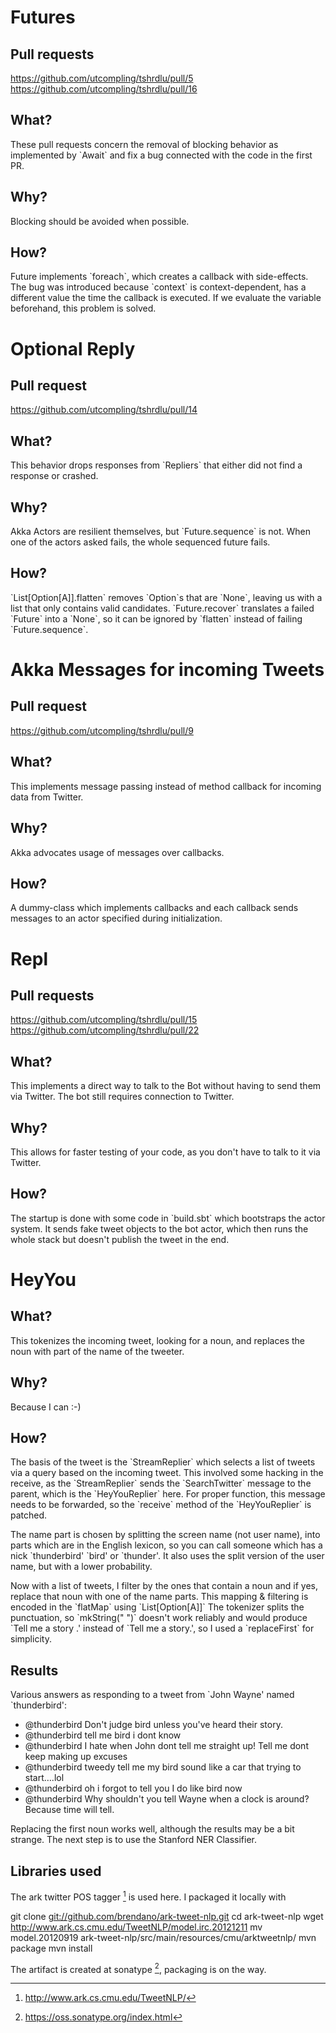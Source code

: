 * Futures
** Pull requests
https://github.com/utcompling/tshrdlu/pull/5
https://github.com/utcompling/tshrdlu/pull/16

** What?
These pull requests concern the removal of blocking behavior as
implemented by `Await` and fix a bug connected with the code in the
first PR.

** Why?
Blocking should be avoided when possible.

** How?
Future implements `foreach`, which creates a callback with
side-effects. The bug was introduced because `context` is
context-dependent, has a different value the time the callback is
executed. If we evaluate the variable beforehand, this problem is
solved.

* Optional Reply
** Pull request
https://github.com/utcompling/tshrdlu/pull/14

** What?
This behavior drops responses from `Repliers` that either did not find
a response or crashed.

** Why?
Akka Actors are resilient themselves, but `Future.sequence` is not.
When one of the actors asked fails, the whole sequenced future fails.

** How?
`List[Option[A]].flatten` removes `Option`s that are `None`, leaving
us with a list that only contains valid candidates. `Future.recover`
translates a failed `Future` into a `None`, so it can be ignored by
`flatten` instead of failing `Future.sequence`.

* Akka Messages for incoming Tweets
** Pull request
https://github.com/utcompling/tshrdlu/pull/9

** What?
This implements message passing instead of method callback for
incoming data from Twitter.

** Why?
Akka advocates usage of messages over callbacks.

** How?
A dummy-class which implements callbacks and each callback sends
messages to an actor specified during initialization.

* Repl
** Pull requests
https://github.com/utcompling/tshrdlu/pull/15
https://github.com/utcompling/tshrdlu/pull/22

** What?
This implements a direct way to talk to the Bot without having to send
them via Twitter. The bot still requires connection to Twitter.

** Why?
This allows for faster testing of your code, as you don't have to
talk to it via Twitter.

** How?
The startup is done with some code in `build.sbt` which bootstraps the
actor system. It sends fake tweet objects to the bot actor, which then
runs the whole stack but doesn't publish the tweet in the end.

* HeyYou
** What?
This tokenizes the incoming tweet, looking for a noun, and replaces
the noun with part of the name of the tweeter.

** Why?
Because I can :-)

** How?
The basis of the tweet is the `StreamReplier` which selects a list of
tweets via a query based on the incoming tweet. This involved some
hacking in the receive, as the `StreamReplier` sends the
`SearchTwitter` message to the parent, which is the `HeyYouReplier`
here. For proper function, this message needs to be forwarded, so the
`receive` method of the `HeyYouReplier` is patched.

The name part is chosen by splitting the screen name (not user name),
into parts which are in the English lexicon, so you can call someone
which has a nick `thunderbird' `bird' or `thunder'. It also uses the
split version of the user name, but with a lower probability.

Now with a list of tweets, I filter by the ones that contain a noun
and if yes, replace that noun with one of the name parts. This mapping
& filtering is encoded in the `flatMap` using `List[Option[A]]` The
tokenizer splits the punctuation, so `mkString(" ")` doesn't work
reliably and would produce `Tell me a story .' instead of `Tell me a
story.', so I used a `replaceFirst` for simplicity.

** Results
Various answers as responding to a tweet from `John Wayne' named
`thunderbird':

- @thunderbird Don't judge bird unless you've heard their story.
- @thunderbird tell me bird i dont know
- @thunderbird I hate when John dont tell me straight up!  Tell me dont keep making up excuses
- @thunderbird tweedy tell me my bird sound like a car that trying to start....lol
- @thunderbird oh i forgot to tell you I do like bird now
- @thunderbird Why shouldn't you tell Wayne when a clock is around? Because time will tell.

Replacing the first noun works well, although the results may be a bit
strange. The next step is to use the Stanford NER Classifier.

** Libraries used
The ark twitter POS tagger [1] is used here. I packaged it locally
with

git clone git://github.com/brendano/ark-tweet-nlp.git
cd ark-tweet-nlp
wget http://www.ark.cs.cmu.edu/TweetNLP/model.irc.20121211
mv model.20120919 ark-tweet-nlp/src/main/resources/cmu/arktweetnlp/
mvn package
mvn install

The artifact is created at sonatype [2], packaging is on the way.

[1] http://www.ark.cs.cmu.edu/TweetNLP/
[2] https://oss.sonatype.org/index.html
